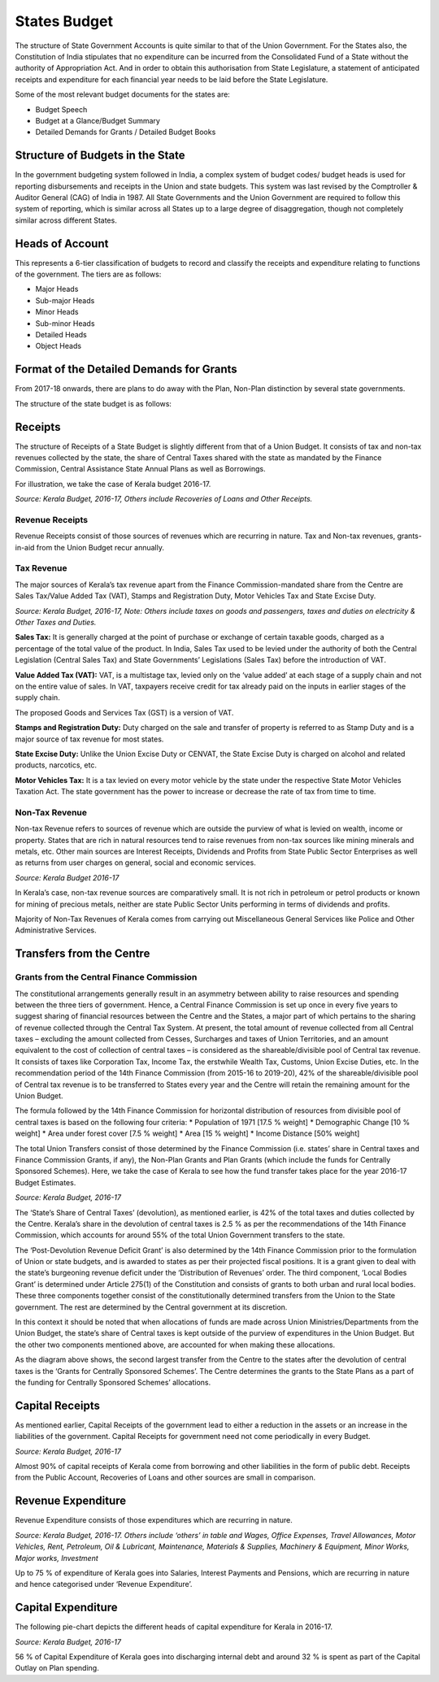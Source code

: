 States Budget
=============

The structure of State Government Accounts is quite similar to that of the Union Government. For the States also, the Constitution of India stipulates that no expenditure can be incurred from the Consolidated Fund of a State without the authority of Appropriation Act. And in order to obtain this authorisation from State Legislature, a statement of anticipated receipts and expenditure for each financial year needs to be laid before the State Legislature.

Some of the most relevant budget documents for the states are:

* Budget Speech 
* Budget at a Glance/Budget Summary 
* Detailed Demands for Grants / Detailed Budget Books 

Structure of Budgets in the State
----------------------------------

In the government budgeting system followed in India, a complex system of budget codes/ budget heads is used for reporting disbursements and receipts in the Union and state budgets. This system was last revised by the Comptroller & Auditor General (CAG) of India in 1987. All State Governments and the Union Government are required to follow this system of reporting, which is similar across all States up to a large degree of disaggregation, though not completely similar across different States. 

Heads of Account 
----------------

This represents a 6-tier classification of budgets to record and classify the receipts and expenditure relating to functions of the government. The tiers are as follows:

* Major Heads
* Sub-major Heads
* Minor Heads
* Sub-minor Heads
* Detailed Heads
* Object Heads

Format of the Detailed Demands for Grants
-----------------------------------------

.. image:: images/demand_grant_form.jpg

From 2017-18 onwards, there are plans to do away with the Plan, Non-Plan distinction by several state governments.

The structure of the state budget is as follows:

.. image:: images/state_budget_structure.png


Receipts
--------

The structure of Receipts of a State Budget is slightly different from that of a Union Budget. It consists of tax and non-tax revenues collected by the state, the share of Central Taxes shared with the state as mandated by the Finance Commission, Central Assistance State Annual Plans as well as Borrowings.

For illustration, we take the case of Kerala budget 2016-17. 

.. image:: images/kerela_chart3.png

*Source: Kerala Budget, 2016-17, Others include Recoveries of Loans and Other Receipts.*

Revenue Receipts
~~~~~~~~~~~~~~~~

Revenue Receipts consist of those sources of revenues which are recurring in nature. Tax and Non-tax revenues, grants-in-aid from the Union Budget recur annually.

Tax Revenue
~~~~~~~~~~~

The major sources of Kerala’s tax revenue apart from the Finance Commission-mandated share from the Centre are Sales Tax/Value Added Tax (VAT), Stamps and Registration Duty, Motor Vehicles Tax and State Excise Duty.

.. image:: images/kerela_chart4.png

*Source: Kerala Budget, 2016-17, 
Note: Others include taxes on goods and passengers, taxes and duties on electricity & Other Taxes and Duties.*

**Sales Tax:** It is generally charged at the point of purchase or exchange of certain taxable goods, charged as a percentage of the total value of the product. In India, Sales Tax used to be levied under the authority of both the Central Legislation (Central Sales Tax) and State Governments’ Legislations (Sales Tax) before the introduction of VAT. 

**Value Added Tax (VAT):** VAT, is a multistage tax, levied only on the ‘value added’ at each stage of a supply chain and not on the entire value of sales. In VAT, taxpayers receive credit for tax already paid on the inputs in earlier stages of the supply chain.

The proposed Goods and Services Tax (GST) is a version of VAT.

**Stamps and Registration Duty:** Duty charged on the sale and transfer of property is referred to as Stamp Duty and is a major source of tax revenue for most states.

**State Excise Duty:** Unlike the Union Excise Duty or CENVAT, the State Excise Duty is charged on alcohol and related products, narcotics, etc.

**Motor Vehicles Tax:** It is a tax levied on every motor vehicle by the state under the respective State Motor Vehicles Taxation Act. The state government has the power to increase or decrease the rate of tax from time to time.

Non-Tax Revenue
~~~~~~~~~~~~~~~

Non-tax Revenue refers to sources of revenue which are outside the purview of what is levied on wealth, income or property. States that are rich in natural resources tend to raise revenues from non-tax sources like mining minerals and metals, etc. Other main sources are Interest Receipts, Dividends and Profits from State Public Sector Enterprises as well as returns from user charges on general, social and economic services.

.. image:: images/kerela_chart5.png

*Source: Kerala Budget 2016-17*

In Kerala’s case, non-tax revenue sources are comparatively small. It is not rich in petroleum or petrol products or known for mining of precious metals, neither are state Public Sector Units performing in terms of dividends and profits. 

Majority of Non-Tax Revenues of Kerala comes from carrying out Miscellaneous General Services like Police and Other Administrative Services.


Transfers from the Centre
-------------------------

Grants from the Central Finance Commission
~~~~~~~~~~~~~~~~~~~~~~~~~~~~~~~~~~~~~~~~~~~

The constitutional arrangements generally result in an asymmetry between ability to raise resources and spending between the three tiers of government. Hence, a Central Finance Commission is set up once in every five years to suggest sharing of financial resources between the Centre and the States, a major part of which pertains to the sharing of revenue collected through the Central Tax System. At present, the total amount of revenue collected from all Central taxes – excluding the amount collected from Cesses, Surcharges and taxes of Union Territories, and an amount equivalent to the cost of collection of central taxes – is considered as the shareable/divisible pool of Central tax revenue. It consists of taxes like Corporation Tax, Income Tax, the erstwhile Wealth Tax, Customs, Union Excise Duties, etc. In the recommendation period of the 14th Finance Commission (from 2015-16 to 2019-20), 42% of the shareable/divisible pool of Central tax revenue is to be transferred to States every year and the Centre will retain the remaining amount for the Union Budget.

The formula followed by the 14th Finance Commission for horizontal distribution of resources from divisible pool of central taxes is based on the following four criteria: 
* Population of 1971 [17.5 % weight]
* Demographic Change [10 % weight] 
* Area under forest cover [7.5 % weight]
* Area [15 % weight] 
* Income Distance [50% weight]

The total Union Transfers consist of those determined by the Finance Commission (i.e. states’ share in Central taxes and Finance Commission Grants, if any), the Non-Plan Grants and Plan Grants (which include the funds for Centrally Sponsored Schemes). Here, we take the case of Kerala to see how the fund transfer takes place for the year 2016-17 Budget Estimates.

.. image:: images/kerela_chart6.png

*Source: Kerala Budget, 2016-17*

The ‘State’s Share of Central Taxes’ (devolution), as mentioned earlier, is 42% of the total taxes and duties collected by the Centre. Kerala’s share in the devolution of central taxes is 2.5 % as per the recommendations of the 14th Finance Commission, which accounts for around 55% of the total Union Government transfers to the state. 

The ‘Post-Devolution Revenue Deficit Grant’ is also determined by the 14th Finance Commission prior to the formulation of Union or state budgets, and is awarded to states as per their projected fiscal positions. It is a grant given to deal with the state’s burgeoning revenue deficit under the ‘Distribution of Revenues’ order. The third component, ‘Local Bodies Grant’ is determined under Article 275(1) of the Constitution and consists of grants to both urban and rural local bodies. These three components together consist of the constitutionally determined transfers from the Union to the State government. The rest are determined by the Central government at its discretion.

In this context it should be noted that when allocations of funds are made across Union Ministries/Departments from the Union Budget, the state’s share of Central taxes is kept outside of the purview of expenditures in the Union Budget. But the other two components mentioned above, are accounted for when making these allocations.

As the diagram above shows, the second largest transfer from the Centre to the states after the devolution of central taxes is the ‘Grants for Centrally Sponsored Schemes’.  The Centre determines the grants to the State Plans as a part of the funding for Centrally Sponsored Schemes’ allocations.


Capital Receipts
----------------

As mentioned earlier, Capital Receipts of the government lead to either a reduction in the assets or an increase in the liabilities of the government. Capital Receipts for government need not come periodically in every Budget.

.. image:: images/kerela_chart7.png

*Source: Kerala Budget, 2016-17*

Almost 90% of capital receipts of Kerala come from borrowing and other liabilities in the form of public debt. Receipts from the Public Account, Recoveries of Loans and other sources are small in comparison.


Revenue Expenditure
-------------------

Revenue Expenditure consists of those expenditures which are recurring in nature.

.. image:: images/kerela_chart8.png

*Source: Kerala Budget, 2016-17. Others include ‘others’ in table and Wages, Office Expenses, Travel Allowances, Motor Vehicles, Rent, Petroleum, Oil & Lubricant, Maintenance, Materials & Supplies, Machinery & Equipment, Minor Works, Major works, Investment*

Up to 75 % of expenditure of Kerala goes into Salaries, Interest Payments and Pensions, which are recurring in nature and hence categorised under ‘Revenue Expenditure’.

Capital Expenditure
-------------------

The following pie-chart depicts the different heads of capital expenditure for Kerala in 2016-17.

.. image:: images/kerela_chart9.png

*Source: Kerala Budget, 2016-17*

56 % of Capital Expenditure of Kerala goes into discharging internal debt and around 32 % is spent as part of the Capital Outlay on Plan spending.
